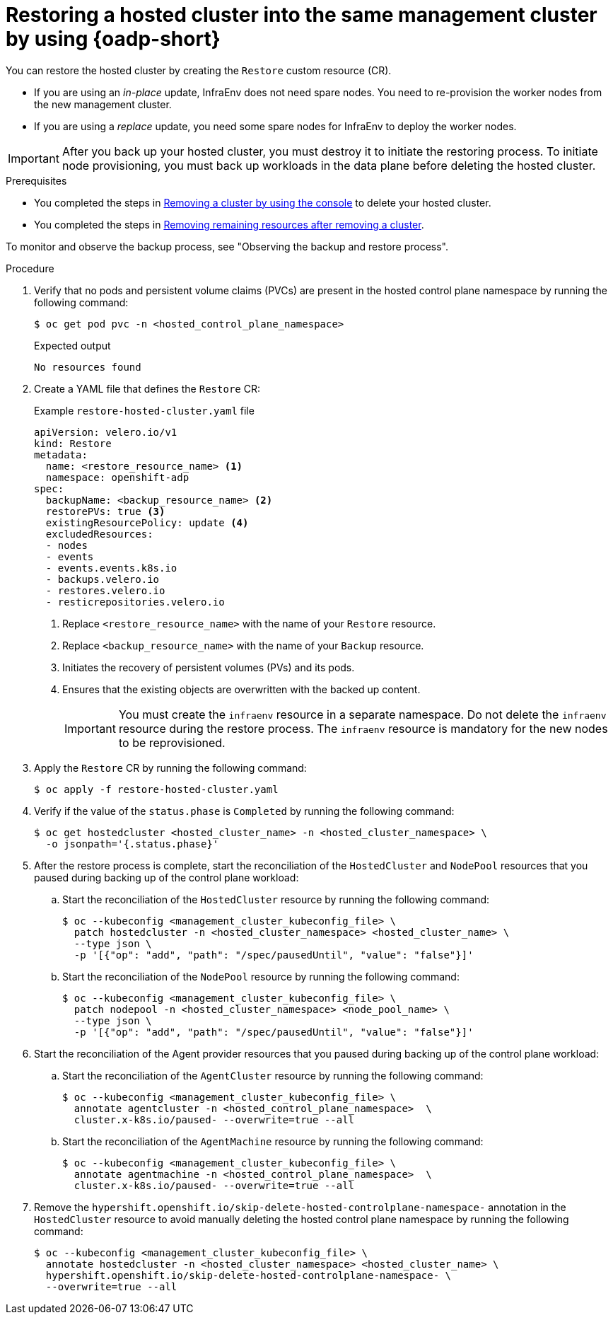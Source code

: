 // Module included in the following assemblies:
//
// * hosted_control_planes/hcp-disaster-recovery-oadp.adoc

:_mod-docs-content-type: PROCEDURE
[id="hcp-dr-oadp-restore_{context}"]
= Restoring a hosted cluster into the same management cluster by using {oadp-short}

You can restore the hosted cluster by creating the `Restore` custom resource (CR).

* If you are using an _in-place_ update, InfraEnv does not need spare nodes. You need to re-provision the worker nodes from the new management cluster.
* If you are using a _replace_ update, you need some spare nodes for InfraEnv to deploy the worker nodes.

[IMPORTANT]
====
After you back up your hosted cluster, you must destroy it to initiate the restoring process. To initiate node provisioning, you must back up workloads in the data plane before deleting the hosted cluster.
====

.Prerequisites

* You completed the steps in link:https://docs.redhat.com/en/documentation/red_hat_advanced_cluster_management_for_kubernetes/2.13/html/clusters/cluster_mce_overview#remove-a-cluster-by-using-the-console[Removing a cluster by using the console] to delete your hosted cluster.
* You completed the steps in link:https://docs.redhat.com/en/documentation/red_hat_advanced_cluster_management_for_kubernetes/2.13/html/clusters/cluster_mce_overview#removing-a-cluster-from-management-in-special-cases[Removing remaining resources after removing a cluster].

To monitor and observe the backup process, see "Observing the backup and restore process".

.Procedure

. Verify that no pods and persistent volume claims (PVCs) are present in the hosted control plane namespace by running the following command:
+
[source,terminal]
----
$ oc get pod pvc -n <hosted_control_plane_namespace>
----
+
.Expected output
[source,terminal]
----
No resources found
----

. Create a YAML file that defines the `Restore` CR:
+
.Example `restore-hosted-cluster.yaml` file
[source,yaml]
----
apiVersion: velero.io/v1
kind: Restore
metadata:
  name: <restore_resource_name> <1>
  namespace: openshift-adp
spec:
  backupName: <backup_resource_name> <2>
  restorePVs: true <3>
  existingResourcePolicy: update <4>
  excludedResources:
  - nodes
  - events
  - events.events.k8s.io
  - backups.velero.io
  - restores.velero.io
  - resticrepositories.velero.io
----
<1> Replace `<restore_resource_name>` with the name of your `Restore` resource.
<2> Replace `<backup_resource_name>` with the name of your `Backup` resource.
<3> Initiates the recovery of persistent volumes (PVs) and its pods.
<4> Ensures that the existing objects are overwritten with the backed up content.
+
[IMPORTANT]
====
You must create the `infraenv` resource in a separate namespace. Do not delete the `infraenv` resource during the restore process. The `infraenv` resource is mandatory for the new nodes to be reprovisioned.
====

. Apply the `Restore` CR by running the following command:
+
[source,terminal]
----
$ oc apply -f restore-hosted-cluster.yaml
----

. Verify if the value of the `status.phase` is `Completed` by running the following command:
+
[source,terminal]
----
$ oc get hostedcluster <hosted_cluster_name> -n <hosted_cluster_namespace> \
  -o jsonpath='{.status.phase}'
----

. After the restore process is complete, start the reconciliation of the `HostedCluster` and `NodePool` resources that you paused during backing up of the control plane workload:

.. Start the reconciliation of the `HostedCluster` resource by running the following command:
+
[source,terminal]
----
$ oc --kubeconfig <management_cluster_kubeconfig_file> \
  patch hostedcluster -n <hosted_cluster_namespace> <hosted_cluster_name> \
  --type json \
  -p '[{"op": "add", "path": "/spec/pausedUntil", "value": "false"}]'
----

.. Start the reconciliation of the `NodePool` resource by running the following command:
+
[source,terminal]
----
$ oc --kubeconfig <management_cluster_kubeconfig_file> \
  patch nodepool -n <hosted_cluster_namespace> <node_pool_name> \
  --type json \
  -p '[{"op": "add", "path": "/spec/pausedUntil", "value": "false"}]'
----

. Start the reconciliation of the Agent provider resources that you paused during backing up of the control plane workload:

.. Start the reconciliation of the `AgentCluster` resource by running the following command:
+
[source,terminal]
----
$ oc --kubeconfig <management_cluster_kubeconfig_file> \
  annotate agentcluster -n <hosted_control_plane_namespace>  \
  cluster.x-k8s.io/paused- --overwrite=true --all
----

.. Start the reconciliation of the `AgentMachine` resource by running the following command:
+
[source,terminal]
----
$ oc --kubeconfig <management_cluster_kubeconfig_file> \
  annotate agentmachine -n <hosted_control_plane_namespace>  \
  cluster.x-k8s.io/paused- --overwrite=true --all
----

. Remove the `hypershift.openshift.io/skip-delete-hosted-controlplane-namespace-` annotation in the `HostedCluster` resource to avoid manually deleting the hosted control plane namespace by running the following command:
+
[source,terminal]
----
$ oc --kubeconfig <management_cluster_kubeconfig_file> \
  annotate hostedcluster -n <hosted_cluster_namespace> <hosted_cluster_name> \
  hypershift.openshift.io/skip-delete-hosted-controlplane-namespace- \
  --overwrite=true --all
----